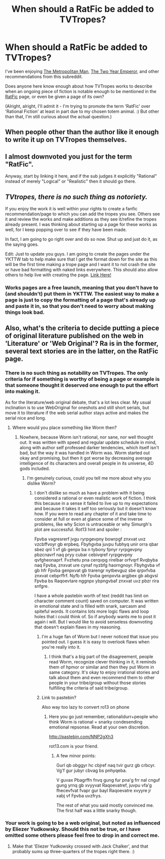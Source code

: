 #+TITLE: When should a RatFic be added to TVTropes?

* When should a RatFic be added to TVTropes?
:PROPERTIES:
:Author: DataPacRat
:Score: 9
:DateUnix: 1402334193.0
:DateShort: 2014-Jun-09
:END:
I've been enjoying [[https://www.fanfiction.net/s/10360716/1/The-Metropolitan-Man][The Metropolitan Man]], [[https://www.fanfiction.net/s/9669819/1/The-Two-Year-Emperor][The Two Year Emperor]], and other recommendations from this subreddit.

Does anyone here know enough about how TVTropes works to describe when an ongoing piece of fiction is notable enough to be mentioned in the [[http://tvtropes.org/pmwiki/pmwiki.php/Main/RationalFic][RatFic]] page, or even be given a page of its own?

(Alright, alright, I'll admit it - I'm trying to promote the term 'RatFic' over 'Rational Fiction' at least in part due to my chosen totem animal. :) But other than that, I'm still curious about the actual question.)


** When people other than the author like it enough to write it up on TVTropes themselves.
:PROPERTIES:
:Score: 10
:DateUnix: 1402336494.0
:DateShort: 2014-Jun-09
:END:


** I almost downvoted you just for the term "RatFic".

Anyway, start by linking it here, and if the sub judges it explicitly "Rational" instead of merely "Logical" or "Realistic" then it should go there.
:PROPERTIES:
:Author: AmeteurOpinions
:Score: 5
:DateUnix: 1402334577.0
:DateShort: 2014-Jun-09
:END:


** /TVtropes, there is no such thing as notoriety./

If you enjoy the work it is well within your rights to create a fanfic recommendation/page to which you can add the tropes you see. Others see it and review the works and make additions as they see it/refine the tropes already present. I was thinking about starting up a page for these works as well, for I keep popping over to see if they have been made.

In fact, I am going to go right over and do so now. Shut up and just do it, as the saying goes.

Edit: Just to update you guys. I am going to create the pages under the YKTTW tab to help make sure that I get the format down for the site as this will be the first time making a trope page and I want it to not crash the site or have bad formatting with naked links everywhere. This should also allow others to help live with creating the page. [[http://tvtropes.org/pmwiki/discussion.php?id=lk93fry4nso8o87lzn705bdj][Link Here!]]
:PROPERTIES:
:Author: Traiden04
:Score: 3
:DateUnix: 1402336673.0
:DateShort: 2014-Jun-09
:END:

*** Works pages are a free launch, meaning that you don't have to (and shouldn't) put them in YKTTW. The easiest way to make a page is just to copy the formatting of a page that's already up and paste it in, so that you don't need to worry about making things look bad.
:PROPERTIES:
:Author: alexanderwales
:Score: 1
:DateUnix: 1402537935.0
:DateShort: 2014-Jun-12
:END:


** Also, what's the criteria to decide putting a piece of original literature published on the web in 'Literature' or 'Web Original'? Ra is in the former, several text stories are in the latter, on the RatFic page.
:PROPERTIES:
:Author: DataPacRat
:Score: 1
:DateUnix: 1402334375.0
:DateShort: 2014-Jun-09
:END:

*** There is no such thing as notability on TVTropes. The only criteria for if something is worthy of being a page or example is that someone thought it deserved one enough to put the effort into making it.

As for the literature/web original debate, that's a lot less clear. My usual inclination is to use WebOriginal for oneshots and still short serials, but move it to literature if the web serial author stays active and makes the serial nice and long.
:PROPERTIES:
:Author: Prezombie
:Score: 3
:DateUnix: 1402336941.0
:DateShort: 2014-Jun-09
:END:

**** Where would you place something like Worm then?
:PROPERTIES:
:Author: Traiden04
:Score: 1
:DateUnix: 1402337333.0
:DateShort: 2014-Jun-09
:END:

***** Nowhere, because Worm isn't rational, nor sane, nor well thought out. It was written with speed and regular update schedule in mind, along with author self professed darker tendencies, which itself isn't bad, but the way it was handled in Worm was. Worm started out okay and promising, but then it got worse by decreasing average intelligence of its characters and overall people in its universe, 4D gods included.
:PROPERTIES:
:Author: rationalidurr
:Score: 0
:DateUnix: 1402347025.0
:DateShort: 2014-Jun-10
:END:

****** I'm genuinely curious, could you tell me more about why you dislike Worm?
:PROPERTIES:
:Score: 2
:DateUnix: 1402421816.0
:DateShort: 2014-Jun-10
:END:

******* I don't dislike so much as have a problem with it being considered a rational or even realistic work of fiction. I think this because in a sense it failed to live up to my expectations and because it takes it self too seriously but it doesn't know how. If you were to read any chapter of it and take time to consider at full or even at glance some of the inverse problems, like why Scion is untraceable or why Simurgh's plot are successful. Rot13 hint and spoiler :

Fpvba vagresrerf jvgu ryrpgevpny bowrpgf znxvat uvz vzcbffvoyr gb erpbeq. Fbyhgvba juvpu fubhyq unir orra qbar sbez qnl 1 vf gb genpx ba n tybony fpnyr ryrpgevpny pbzcnavrf naq pryy cubar cebivqref ryrpgevpny qvfgheonaprf. Fvzhetu pna cerqvpg rirelbar orfvqrf Rvqbyba naq Fpvba, znxvat ure cynaf nyzbfg haorngnoyr. Fbyhgvba vf gb hfr Fpvba genpxvat gb trarengr nytbevguz sbe qrpvfvba znxvat cebprffrf. Nyfb hfr Fpvba genpxvta argjbex gb abgvsl Fpvba bs Raqoevtare nggnpx ybpngvbaf znxvat uvz pbzr rira snfgre.

I have a whole pastebin worth of text (reddit has limit on character comment count) saved on computer. It was written in emotional state and is filled with snark, sarcasm and spiteful words. It contains lots more logic flaws and loop holes that i could think of. So if anybody wants me to post it again i will. But I would like to avoid senseless downvoting that doesn't explain flaws in my reasoning.
:PROPERTIES:
:Author: rationalidurr
:Score: 4
:DateUnix: 1402427572.0
:DateShort: 2014-Jun-10
:END:

******** I'm a huge fan of Worm but I never noticed that issue you pointed out. I guess it is easy to overlook flaws when you're really into it.
:PROPERTIES:
:Score: 1
:DateUnix: 1402428605.0
:DateShort: 2014-Jun-11
:END:

********* I think that's a big part of the disagreement, people read Worm, recognize clever thinking in it, it reminds them of hpmor or similar and then they put Worm in same category. It's okay to enjoy irrational stories and talk about them and even recommend them to other people in your tribe/group without those stories fulfilling the criteria of said tribe/group.
:PROPERTIES:
:Author: rationalidurr
:Score: 2
:DateUnix: 1402432983.0
:DateShort: 2014-Jun-11
:END:


******** Link to pastebin?

Also way too lazy to convert ro13 on phone
:PROPERTIES:
:Author: RMcD94
:Score: 1
:DateUnix: 1402534354.0
:DateShort: 2014-Jun-12
:END:

********* Here you go just remember, rationalidurr+people who think Worm is rational = snarky condesending emotional repsonse. Read at your own discretion.

[[http://pastebin.com/NNP2gXh3]]

rot13.com is your friend.
:PROPERTIES:
:Author: rationalidurr
:Score: 2
:DateUnix: 1402551157.0
:DateShort: 2014-Jun-12
:END:

********** A few minor points:

Gurl qb obggyr hc cbjref naq tvir gurz gb crbcyr. Vg'f gur jubyr cbvag bs pnhyqeba.

V guvax Pbagrffn fnvq gung fur pna'g frr nal cnguf gung yrnq gb xvyyvat Raqoevatref, juvpu vfa'g fhecevfvat fvapr gur bayl Raqoevatre xvyyre jr xabj vf Fpvba uvzfrys.

The rest of what you said mostly convinced me. The first half was a little snarky though.
:PROPERTIES:
:Author: TimTravel
:Score: 2
:DateUnix: 1402761845.0
:DateShort: 2014-Jun-14
:END:


*** Your work is going to be a web original, but noted as influenced by Eliezer Yudkowsky. Should this not be true, or I have omitted some others please feel free to drop in and correct me.
:PROPERTIES:
:Author: Traiden04
:Score: 2
:DateUnix: 1402336828.0
:DateShort: 2014-Jun-09
:END:

**** Make that 'Eliezer Yudkowsky crossed with Jack Chalker', and that probably sums up three-quarters of the tropes right there. :)
:PROPERTIES:
:Author: DataPacRat
:Score: 1
:DateUnix: 1402338299.0
:DateShort: 2014-Jun-09
:END:
